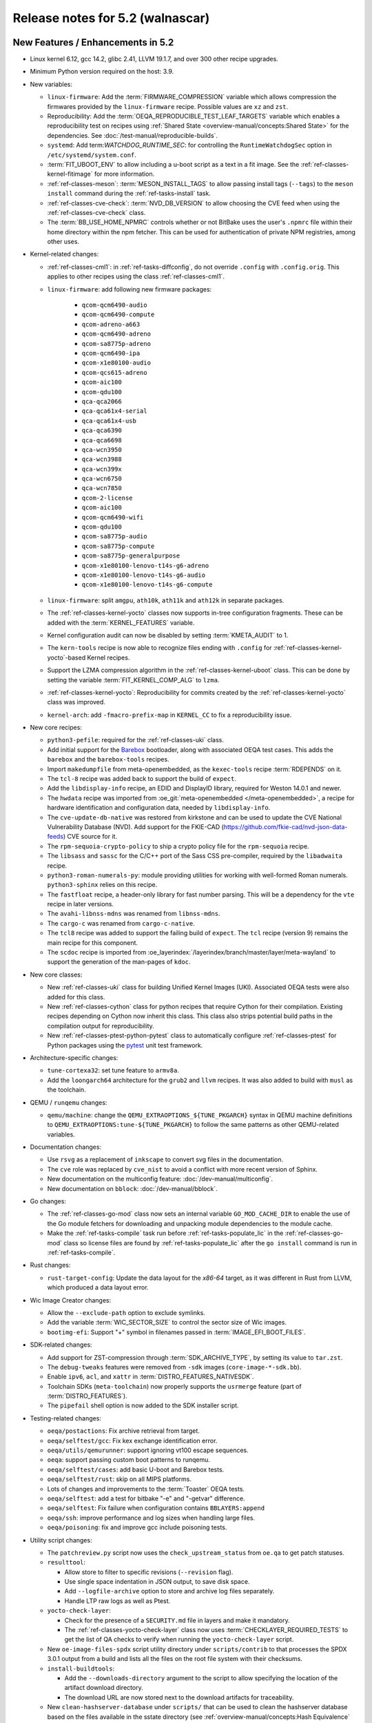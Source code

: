 .. SPDX-License-Identifier: CC-BY-SA-2.0-UK

.. |yocto-codename| replace:: walnascar
.. |yocto-ver| replace:: 5.2

Release notes for |yocto-ver| (|yocto-codename|)
------------------------------------------------

New Features / Enhancements in |yocto-ver|
~~~~~~~~~~~~~~~~~~~~~~~~~~~~~~~~~~~~~~~~~~

-  Linux kernel 6.12, gcc 14.2, glibc 2.41, LLVM 19.1.7, and over 300 other
   recipe upgrades.

-  Minimum Python version required on the host: 3.9.

-  New variables:

   -  ``linux-firmware``: Add the :term:`FIRMWARE_COMPRESSION` variable which
      allows compression the firmwares provided by the ``linux-firmware`` recipe.
      Possible values are ``xz`` and ``zst``.

   -  Reproducibility: Add the :term:`OEQA_REPRODUCIBLE_TEST_LEAF_TARGETS`
      variable which enables a reproducibility test on recipes using
      :ref:`Shared State <overview-manual/concepts:Shared State>` for the
      dependencies. See :doc:`/test-manual/reproducible-builds`.

   -  ``systemd``: Add term:`WATCHDOG_RUNTIME_SEC`: for controlling the
      ``RuntimeWatchdogSec`` option in ``/etc/systemd/system.conf``.

   -  :term:`FIT_UBOOT_ENV` to allow including a u-boot script as a text in a
      fit image. See the :ref:`ref-classes-kernel-fitimage` for more information.

   -  :ref:`ref-classes-meson`: :term:`MESON_INSTALL_TAGS` to allow passing
      install tags (``--tags``) to the ``meson install`` command during the
      :ref:`ref-tasks-install` task.

   -  :ref:`ref-classes-cve-check`: :term:`NVD_DB_VERSION` to allow choosing the
      CVE feed when using the :ref:`ref-classes-cve-check` class.

   -  The :term:`BB_USE_HOME_NPMRC` controls whether or not BitBake uses the
      user's ``.npmrc`` file within their home directory within the npm fetcher.
      This can be used for authentication of private NPM registries, among other
      uses.

-  Kernel-related changes:

   -  :ref:`ref-classes-cml1`: in :ref:`ref-tasks-diffconfig`, do not override
      ``.config`` with ``.config.orig``. This applies to other recipes using the
      class :ref:`ref-classes-cml1`.

   -  ``linux-firmware``: add following new firmware packages:

       -  ``qcom-qcm6490-audio``
       -  ``qcom-qcm6490-compute``
       -  ``qcom-adreno-a663``
       -  ``qcom-qcm6490-adreno``
       -  ``qcom-sa8775p-adreno``
       -  ``qcom-qcm6490-ipa``
       -  ``qcom-x1e80100-audio``
       -  ``qcom-qcs615-adreno``
       -  ``qcom-aic100``
       -  ``qcom-qdu100``
       -  ``qca-qca2066``
       -  ``qca-qca61x4-serial``
       -  ``qca-qca61x4-usb``
       -  ``qca-qca6390``
       -  ``qca-qca6698``
       -  ``qca-wcn3950``
       -  ``qca-wcn3988``
       -  ``qca-wcn399x``
       -  ``qca-wcn6750``
       -  ``qca-wcn7850``
       -  ``qcom-2-license``
       -  ``qcom-aic100``
       -  ``qcom-qcm6490-wifi``
       -  ``qcom-qdu100``
       -  ``qcom-sa8775p-audio``
       -  ``qcom-sa8775p-compute``
       -  ``qcom-sa8775p-generalpurpose``
       -  ``qcom-x1e80100-lenovo-t14s-g6-adreno``
       -  ``qcom-x1e80100-lenovo-t14s-g6-audio``
       -  ``qcom-x1e80100-lenovo-t14s-g6-compute``

   -  ``linux-firmware``: split ``amgpu``, ``ath10k``, ``ath11k`` and ``ath12k``
      in separate packages.

   -  The :ref:`ref-classes-kernel-yocto` classes now supports in-tree
      configuration fragments. These can be added with the
      :term:`KERNEL_FEATURES` variable.

   -  Kernel configuration audit can now be disabled by setting
      :term:`KMETA_AUDIT` to 1.

   -  The ``kern-tools`` recipe is now able to recognize files ending with
      ``.config`` for :ref:`ref-classes-kernel-yocto`-based Kernel recipes.

   -  Support the LZMA compression algorithm in the
      :ref:`ref-classes-kernel-uboot` class. This can be done by setting the
      variable :term:`FIT_KERNEL_COMP_ALG` to ``lzma``.

   -  :ref:`ref-classes-kernel-yocto`: Reproducibility for commits created by
      the :ref:`ref-classes-kernel-yocto` class was improved.

   -  ``kernel-arch``: add ``-fmacro-prefix-map`` in ``KERNEL_CC`` to fix a
      reproducibility issue.

-  New core recipes:

   -  ``python3-pefile``: required for the :ref:`ref-classes-uki` class.

   -  Add initial support for the `Barebox <https://www.barebox.org>`__
      bootloader, along with associated OEQA test cases. This adds the
      ``barebox`` and the ``barebox-tools`` recipes.

   -  Import ``makedumpfile`` from meta-openembedded, as the ``kexec-tools``
      recipe :term:`RDEPENDS` on it.

   -  The ``tcl-8`` recipe was added back to support the build of ``expect``.

   -  Add the ``libdisplay-info`` recipe, an EDID and DisplayID library,
      required for Weston 14.0.1 and newer.

   -  The ``hwdata`` recipe was imported from :oe_git:`meta-openembedded
      </meta-openembedded>`, a recipe for hardware identification and
      configuration data, needed by ``libdisplay-info``.

   -  The ``cve-update-db-native`` was restored from kirkstone and can be used
      to update the CVE National Vulnerability Database (NVD). Add support for
      the FKIE-CAD (https://github.com/fkie-cad/nvd-json-data-feeds) CVE source
      for it.

   -  The ``rpm-sequoia-crypto-policy`` to ship a crypto policy file for the
      ``rpm-sequoia`` recipe.

   -  The ``libsass`` and ``sassc`` for the C/C++ port of the Sass CSS
      pre-compiler, required by the ``libadwaita`` recipe.

   -  ``python3-roman-numerals-py``: module providing utilities for working with
      well-formed Roman numerals. ``python3-sphinx`` relies on this recipe.

   -  The ``fastfloat`` recipe, a header-only library for fast number parsing.
      This will be a dependency for the ``vte`` recipe in later versions.

   -  The ``avahi-libnss-mdns`` was renamed from ``libnss-mdns``.

   -  The ``cargo-c`` was renamed from ``cargo-c-native``.

   -  The ``tcl8`` recipe was added to support the failing build of ``expect``.
      The ``tcl`` recipe (version 9) remains the main recipe for this component.

   -  The ``scdoc`` recipe is imported from
      :oe_layerindex:`/layerindex/branch/master/layer/meta-wayland` to support
      the generation of the man-pages of ``kdoc``.

-  New core classes:

   -  New :ref:`ref-classes-uki` class for building Unified Kernel Images (UKI).
      Associated OEQA tests were also added for this class.

   -  New :ref:`ref-classes-cython` class for python recipes that require Cython
      for their compilation. Existing recipes depending on Cython now inherit
      this class. This class also strips potential build paths in the compilation
      output for reproducibility.

   -  New :ref:`ref-classes-ptest-python-pytest` class to automatically
      configure :ref:`ref-classes-ptest` for Python packages using the `pytest
      <https://docs.pytest.org>`__ unit test framework.

-  Architecture-specific changes:

   -  ``tune-cortexa32``: set tune feature to ``armv8a``.

   -  Add the ``loongarch64`` architecture for the ``grub2`` and ``llvm``
      recipes. It was also added to build with ``musl`` as the toolchain.

-  QEMU / ``runqemu`` changes:

   -  ``qemu/machine``: change the  ``QEMU_EXTRAOPTIONS_${TUNE_PKGARCH}`` syntax
      in QEMU machine definitions to ``QEMU_EXTRAOPTIONS:tune-${TUNE_PKGARCH}``
      to follow the same patterns as other QEMU-related variables.

-  Documentation changes:

   -  Use ``rsvg`` as a replacement of ``inkscape`` to convert svg files in the
      documentation.

   -  The ``cve`` role was replaced by ``cve_nist`` to avoid a conflict with
      more recent version of Sphinx.

   -  New documentation on the multiconfig feature: :doc:`/dev-manual/multiconfig`.

   -  New documentation on ``bblock``: :doc:`/dev-manual/bblock`.

-  Go changes:

   -  The :ref:`ref-classes-go-mod` class now sets an internal variable
      ``GO_MOD_CACHE_DIR`` to enable the use of the Go module fetchers for
      downloading and unpacking module dependencies to the module cache.

   -  Make the :ref:`ref-tasks-compile` task run before
      :ref:`ref-tasks-populate_lic` in the :ref:`ref-classes-go-mod` class so
      license files are found by :ref:`ref-tasks-populate_lic` after the ``go
      install`` command is run in :ref:`ref-tasks-compile`.

-  Rust changes:

   -  ``rust-target-config``: Update the data layout for the *x86-64* target, as
      it was different in Rust from LLVM, which produced a data layout error.

-  Wic Image Creator changes:

   -  Allow the ``--exclude-path`` option to exclude symlinks.

   -  Add the variable :term:`WIC_SECTOR_SIZE` to control the sector size of Wic
      images.

   -  ``bootimg-efi``: Support "+" symbol in filenames passed in
      :term:`IMAGE_EFI_BOOT_FILES`.

-  SDK-related changes:

   -  Add support for ZST-compression through :term:`SDK_ARCHIVE_TYPE`, by
      setting its value to ``tar.zst``.

   -  The ``debug-tweaks`` features were removed from ``-sdk`` images
      (``core-image-*-sdk.bb``).

   -  Enable ``ipv6``, ``acl``, and ``xattr`` in :term:`DISTRO_FEATURES_NATIVESDK`.

   -  Toolchain SDKs (``meta-toolchain``) now properly supports the ``usrmerge``
      feature (part of :term:`DISTRO_FEATURES`).

   -  The ``pipefail`` shell option is now added to the SDK installer script.

-  Testing-related changes:

   -  ``oeqa/postactions``: Fix archive retrieval from target.

   -  ``oeqa/selftest/gcc``: Fix kex exchange identification error.

   -  ``oeqa/utils/qemurunner``: support ignoring vt100 escape sequences.

   -  ``oeqa``: support passing custom boot patterns to runqemu.

   -  ``oeqa/selftest/cases``: add basic U-boot and Barebox tests.

   -  ``oeqa/selftest/rust``: skip on all MIPS platforms.

   -  Lots of changes and improvements to the :term:`Toaster` OEQA tests.

   -  ``oeqa/selftest``: add a test for bitbake "-e" and "-getvar" difference.

   -  ``oeqa/selftest``: Fix failure when configuration contains ``BBLAYERS:append``

   -  ``oeqa/ssh``: improve performance and log sizes when handling large files.

   -  ``oeqa/poisoning``: fix and improve gcc include poisoning tests.

-  Utility script changes:

   -  The ``patchreview.py`` script now uses the ``check_upstream_status`` from
      ``oe.qa`` to get patch statuses.

   -  ``resulttool``:

      -  Allow store to filter to specific revisions (``--revision`` flag).

      -  Use single space indentation in JSON output, to save disk
         space.

      -  Add ``--logfile-archive`` option to store and archive log files
         separately.

      -  Handle LTP raw logs as well as Ptest.

   -  ``yocto-check-layer``:

      -  Check for the presence of a ``SECURITY.md`` file in layers and make it
         mandatory.

      -  The :ref:`ref-classes-yocto-check-layer` class now uses
         :term:`CHECKLAYER_REQUIRED_TESTS` to get the list of QA checks to verify
         when running the ``yocto-check-layer`` script.

   -  New ``oe-image-files-spdx`` script utility directory under
      ``scripts/contrib`` to that processes the SPDX 3.0.1 output from a build
      and lists all the files on the root file system with their checksums.

   -  ``install-buildtools``:

      -  Add the ``--downloads-directory`` argument to the script to allow
         specifying the location of the artifact download directory.

      -  The download URL are now stored next to the download artifacts for
         traceability.

   -  New ``clean-hashserver-database`` under ``scripts/`` that can be used to
      clean the hashserver database based on the files available in the sstate
      directory (see :ref:`overview-manual/concepts:Hash Equivalence` for more
      information).

-  BitBake changes:

   -  Add a new concept of configuration fragment, which allows providing
      configuration snippets contained in layers in a structured and controlled
      way. For more information, see the
      :ref:`bitbake:bitbake-user-manual/bitbake-user-manual-metadata:\`\`addfragments\`\`
      Directive` section of the BitBake User Manual.

   -  Add a new ``include_all`` directive, which can be used to include multiple
      files present in the same location in different layers.

   -  Fetcher related changes (``fetch2``):

      -  Do not preserve ownership when unpacking.

      -  switch from Sqlite ``persist_data`` to a standard cache file
         for checksums, and drop ``persist_data``.

      -  add support for GitHub codespaces by adding the
         ``GITHUB_TOKEN`` to the list of variables exported during ``git``
         invocations.

      -  set User-Agent to 'bitbake/version' instead of a "fake
         mozilla" user agent.

      -  ``wget``: handle HTTP 308 Permanent Redirect.

      -  ``wget``: increase timeout to 100s from 30s to match CDN worst
         response time.

      -  Add support for fast initial shallow fetch. The fetcher will prefer an
         initial shallow clone, but will re-utilize an existing bare clone if
         there is one. If the remote server does not allow shallow fetches, the
         fetcher falls back to a bare clone. This improves the data transfer
         size on the initial fetch of a repository, eliminates the need to use
         an HTTPS tarball :term:`SRC_URI` to reduce data transfer, and allows
         SSH-based authentication when using non-public repos, so additional
         HTTPS tokens may not be required.

   -  ``compress``: use ``lz4`` instead of ``lz4c``, as ``lz4c`` as been
      considered deprecrated since 2018.

   -  ``server/process``: decrease idle/main loop frequency, as it is idle and
      main loops have socket select calls to know when to execute.

   -  ``bitbake-worker``:

      -  improve bytearray truncation performance when large
         amounts of data are being transferred from the cooker to the worker.

      -  ``cooker``: increase the default pipe size from 64KB to
         512KB for better efficiency when transferring large amounts of data.

   -  ``bitbake-getvar``: catch ``NoProvider`` exception to improve error
      readability when a recipe is not found with ``--recipe``.

   -  ``bb/build``: add a function ``bb.build.listtasks()`` to list the tasks in
      a datastore.

   -  Remove custom exception backtrace formatting, and replace occurences of
      ``bb.exception.format_exception()`` by ``traceback.format_exception()``.

   -  ``runqueue``: various performance optimizations including:

      -  Fix performance of multiconfigs with large overlap.
      -  Optimise ``setscene`` loop processing by starting where it
         was left off in the previous execution.

   -  ``knotty`` now hints the user if :term:`MACHINE` was not set in
      the ``local.conf`` file.

   -  ``utils``: add Go mod h1 checksum support, specific to Go modules. Use
      with ``goh1``.

   -  The parser now catches empty variable name assignments such as::

         += "value"

      The previous code would have assigned ``value`` to the variable named ``+``.

   -  ``hashserv``: Add the ``gc-mark-stream`` command for batch hash marking.


-  Packaging changes:

   -  ``systemd``: extract dependencies from ``.note.dlopen`` ELF segments, to
      better detect dynamically linked libraries at runtime.

   -  ``package_rpm``: use ZSTD's default compression level from the variable
      :term:`ZSTD_COMPRESSION_LEVEL`.

   -  ``package_rpm``: restrict RPM packaging to 4 threads to improve
      the compression speed.

   -  ``sign_rpm``: ``rpm`` needs the ``sequoia`` :term:`PACKAGECONFIG`
      config set to be able to generate signed packages.

-  LLVM related changes:

   -  Set ``LLVM_HOST_TRIPLE`` for cross-compilation, which is recommended when
      cross-compiling Llvm.

-  SPDX-related changes:

   -  SPDX 3.0:

      -  Find local sources when searching for debug sources.

      -  Map ``gitsm`` URIs to ``git``.

      -  Link license and build by alias instead of SPDX ID.

   -  Fix SPDX tasks not running when code changes (use of ``file-checksums``).

-  ``devtool`` changes:

   -  Remove the "S = WORKDIR" workaround as now :term:`S` cannot be equal to
      :term:`WORKDIR`.

   -  The already broken ``--debug-build-config`` option of
      ``devtool ide-sdk`` has been replaced by a new ``--debug-build`` option
      of ``devtool modify``. The new ``devtool ide-sdk`` workflow is:
      ``devtool modify my-recipe --debug-build`` followed by
      ``devtool ide-sdk my-recipe my-image``.

   -  ``create-spdx``: support line numbers for :term:`NO_GENERIC_LICENSE`
      license types.

   -  ``spdx30``: Adds a "contains" relationship that relates the root file
      system package to the files contained in it. If a package provides a file
      with a matching hash and path, it will be linked, otherwise a new File
      element will be created.

-  Patchtest-related changes:

   -  Refactor pattern definitions in a ``patterns`` module.

   -  Refactor and improve the ``mbox`` module.

   -  Split out result messages.

   -  Add a check for user name tags in patches (for example "fix added by
      @username").

-  :ref:`ref-classes-insane` class related changes:

   -  Only parse ELF if they are files and not symlinks.

   -  Check for ``RUNPATH`` in addition to ``RPATH`` in binaries.

   -  Ensure :ref:`ref-classes-insane` tasks of dependencies run in builds when
      expected.

-  Security changes:

   -  The ``PIE`` gcc flag is now passed for the *powerpc* architecture after a
      bugfix in gcc (https://gcc.gnu.org/bugzilla/show_bug.cgi?id=81170).

   -  ``openssh``: be more restrictive on private key file permissions by
      setting them from the :ref:`ref-tasks-install` task.

-  :ref:`ref-classes-cve-check` changes:

   -  Update the :term:`DL_DIR` database location name
      (``${DL_DIR}/CVE_CHECK2``).

   -  Add the field "modified" to the JSON report (from "NVD-modified").

   -  Add support for CVSS v4.0.

   -  Fix malformed cve status description with ``:`` characters.

   -  Restore the :term:`CVE_CHECK_SHOW_WARNINGS` variable and functionality. It
      currently prints warning message for every unpatched CVE the
      :ref:`ref-classes-cve-check` class finds.

   -  Users can control the NVD database source using the :term:`NVD_DB_VERSION`
      variable with possible values ``NVD1``, ``NVD2``, or ``FKIE``.

   -  The default feed for CVEs is now ``FKIE`` instead of ``NVD2`` (see
      :term:`NVD_DB_VERSION` for more information).

-  New :term:`PACKAGECONFIG` options for individual recipes:

   -  ``perf``: ``zstd``
   -  ``ppp``: ``pam``, ``openssl``
   -  ``libpciaccess``: ``zlib``
   -  ``gdk-pixbuf``: ``gif``, ``others``
   -  ``libpam``: ``selinux``
   -  ``libsecret``: ``pam``
   -  ``rpm``: ``sequoia``
   -  ``systemd``: ``apparmor``, ``fido``, ``mountfsd``, ``nsresourced``
   -  ``ovmf``: ``debug``
   -  ``webkitgtk``: ``assertions``

-  Systemd related changes:

   -  ``systemd``:

      -  set better sane time at startup by creating the ``clock-epoch`` file in
         ``${libdir}`` if the ``set-time-epoch`` :term:`PACKAGECONFIG` config is
         set.

      -  really disable Predictable Network Interface names if the ``pni-names``
         feature is not part of :term:`DISTRO_FEATURES`. Previously it was only
         really disable for QEMU machines.

      -  split ``networkd`` into its own package named ``systemd-networkd``.

   -  ``systemd-bootchart``: now supports the 32-bit *riscv* architecture.

   -  ``systemd-boot``: now supports the *riscv* architecture.

   -  ``systemd-serialgetty``:

      -  the recipe no longer sets a default value for
         :term:`SERIAL_CONSOLES`, and uses the one set in ``bitbake.conf``.

      -  the recipe no longer ships a copy of the ``serial-getty@.service`` as
         it is provided by systemd directly.

      -  Don't set a default :term:`SERIAL_CONSOLES` value in the
         ``systemd-serialgetty`` recipe and take the global value that should
         already be set.

      -  Replace custom unit files by existing unit files provided in the
         systemd source code.

   -  User unit supports was improved. All the user units are now enabled by
      default.

   -  The custom implementation of ``systemctl`` in :term:`OpenEmbedded-Core
      (OE-Core)` was removed to use the upstream one. This ``systemctl`` binary
      is now compiled and used for systemd-related operations.

-  :ref:`ref-classes-sanity` class changes:

   -  Add a sanity check to validate that the C++ toolchain is functional on the
      host.

   -  Add a sanity check to verify that :term:`TOPDIR` does not contain
      non-ASCII characters, as it may lead to unexpected build errors.

-  Miscellaneous changes:

   -  ``bluez``: fix mesh build when building with musl.

   -  ``python3-pip``: the ``pip`` executable is now left and not deleted, and
      can be used instead of ``pip3`` and ``pip2``.

   -  ``tar`` image types are now more reproducible as the :term:`IMAGE_CMD` for
      ``tar`` now strips ``atime`` and ``ctime`` from the archive content.

   -  :term:`SOLIBSDEV` and :term:`SOLIBS` are now defined for the *mingw32*
      architecture (``.dll``).

   -  :ref:`rootfs-postcommands <ref-classes-rootfs*>`: make ``opkg`` status
      reproducible.

   -  The default :term:`KERNEL_CONSOLE` value is no longer ``ttyS0`` but the
      first entry from the :term:`SERIAL_CONSOLES` variable.

   -  ``virglrenderer``: add a patch to fix ``-int-conversion`` build issue.

   -  ``ffmpeg``: disable asm optimizations for the *x86* architecture as PIC is
      required and *x86* ASM code is not PIC.

   -  ``udev-extraconf``: fix the ``network.sh`` script that did not configure
      hotplugged interfaces.

   -  ``classes-global/license``: move several functions and logic to library
      code in :oe_git:`meta/lib/oe/license.py </openembedded-core/tree/meta/lib/oe/license.py>`.

   -  The recipe ``cairo`` now disables the features ``symbol-lookup``,
      ``spectre`, and ``tests`` by default.

   -  The recipe ``glib-2.0`` now disables the feature ``sysprof`` by default.

   -  The recipe ``gstreamer1.0-libav`` now disables the feature ``doc`` by default.

   -  ``rxvt-unicode``: change ``virtual/x-terminal-emulator`` from
      :term:`PROVIDES` to :term:`RPROVIDES` as ``virtual-x-terminal-emulator``.
      Also make this recipe depend on the ``x11`` distro features with
      :term:`REQUIRED_DISTRO_FEATURES`.

   -  ``rxvt-unicode.inc``: disable the ``terminfo`` installation by setting
      ``TIC`` to ``:`` in :term:`EXTRA_OECONF`, to avoid host contamination.

   -  ``matchbox-terminal``: add ``x-terminal-emulator`` as :term:`RPROVIDES`
      and set :term:`ALTERNATIVE` for the recipe.

   -  ``default-providers.conf``: set ``rxvt-unicode`` as the default
      ``virtual-x-terminal-emulator`` runtime provider with
      :term:`PREFERRED_RPROVIDER`.

   -  ``cve-update-nvd2-native``: updating the database will now result in an
      error if :term:`BB_NO_NETWORK` is enabled and
      :term:`CVE_DB_UPDATE_INTERVAL` is not set to ``-1``. Users can control the
      NVD database source using the :term:`NVD_DB_VERSION` variable with
      possible values ``NVD1``, ``NVD2``, or ``FKIE``.

   -  ``systemtap``: add ``--with-extra-version="oe"`` configure option to
      improve the reproducibility of the recipe.

   -  ``python3``: package ``tkinter``'s shared objects separately in the
      ``python3-tkinter`` package.

   -  ``init-manager``: set the variable ``VIRTUAL-RUNTIME_dev_manager`` to
      ``udev`` by default in
      :oe_git:`meta/conf/distro/include/init-manager-none.inc
      </openembedded-core/tree/meta/conf/distro/include/init-manager-none.inc>`
      and :oe_git:`meta/conf/distro/include/init-manager-sysvinit.inc
      </openembedded-core/tree/meta/conf/distro/include/init-manager-sysvinit.inc>`,
      instead of :oe_git:`meta/recipes-core/packagegroups/packagegroup-core-boot.bb
      </openembedded-core/tree/meta/recipes-core/packagegroups/packagegroup-core-boot.bb>`
      only.

      Likewise, the same is done for ``VIRTUAL-RUNTIME_keymaps`` with
      ``keymaps`` as its default value.

   -  ``seatd``: Create a ``seat`` group and package the systemd service
      ``seatd.service`` with correct permissions.

      That way, the ``weston`` user in ``weston-init.bb`` was added to the
      ``seat`` group to be able to properly establish connection between the
      Weston and the ``seatd`` socket.

   -  ``webkitgtk``:

      -  Fix build on 32bit arches with 64bit ``time_t`` only.

      -  Disable JIT on RISCV64.

   -  :ref:`ref-classes-report-error`: Add :term:`PN` to error report files.

   -  ``initrdscripts``: add UBI support for mounting a live ``ubifs`` rootfs.

   -  ``uboot-extlinux-config.bbclass``: add support for device tree overlays.

   -  ``glibc``: add ``ld.so.conf`` to :term:`CONFFILES`.

   -  ``udev-extraconf``: Allow FAT mount group to be specified with
      :term:`MOUNT_GROUP`.

   -  New ``bbverbnote`` log utility which can be used to print on the console
      (equivalent to the ``bb.verbnote`` Python implementation).

   -  :ref:``ref-classes-grub-efi``: Add :term:`GRUB_TITLE` variable to set
      custom GRUB titles.

   -  ``gawk``: Enable high precision arithmetic support by default (``mpfr``
      enabled by default in :term:`PACKAGECONFIG`).

   -  ``licenses``: Map the license ``SGIv1`` to ``SGI-OpenGL``, as ``SGIv1`` is
      not an SPDX license identifier.

   -  Configuration files for the `b4 <https://b4.docs.kernel.org>`__
      command-line tool was added to the different Yocto Project and OpenEmbedded
      repositories.

   -  :ref:`ref-classes-kernel-fitimage`: handle :doc:`multiconfig
      </dev-manual/multiconfig>` dependency when
      :term:`INITRAMFS_MULTICONFIG` is set.

   -  ``psplash``: when using the ``systemd`` feature from
      :term:`DISTRO_FEATURES`, start the ``psplash`` service when the
      ``/dev/fb0`` framebuffer is detected with Udev.

   -  ``gdb``: is now compiled with xz support by default (``--with-lzma``).

   -  ``busybox``: drop net-tools from the default ``defconfig``, since these tools
      (``ifconfig``, etc.) have been deprecated since `2009
      <https://lists.debian.org/debian-devel/2009/03/msg00780.html>`__.

   -  ``perf`` is built with ``zstd`` in :term:`PACKAGECONFIG` by default.

   -  ``boost``: add ``charconv`` to built libraries by default.

   -  ``mirrors``: rationalise Debian mirrors to point at the canonical server
      (deb.debian.org) instead of country specific ones. This server is backed
      by a :wikipedia:`CDN <Content_delivery_network>` to properly balance the
      server load.

   -  ``lib: sbom30``: Add action statement for affected VEX statements with
      "Mitigation action unknown", as these are not tracked by the existing
      code.

Known Issues in |yocto-ver|
~~~~~~~~~~~~~~~~~~~~~~~~~~~

-  The :ref:`ref-classes-cve-check` class is based on the `National
   Vulnerability Database <https://nvd.nist.gov/>`__ (NVD). Since the beginning
   of 2024, the maintainers of this database have stopped annotating CVEs with
   the affected CPEs. This prevents the :ref:`ref-classes-cve-check` class to
   properly report CVEs as CPEs are used to match Yocto recipes with CVEs
   affecting them. As a result, the current CVE reports may look good but the
   reality is that some vulnerabilities are just not reported.

   During that time, users may look up the 'CVE database
   <https://www.cve.org/>'__ for entries concerning software they use, or follow
   release notes of such projects closely.

   Please note, that the :ref:`ref-classes-cve-check` tool has always been a
   helper tool, and users are advised to always review the final result. Results
   of an automatic scan may not take into account configuration options,
   compiler options and other factors.

Recipe License changes in |yocto-ver|
~~~~~~~~~~~~~~~~~~~~~~~~~~~~~~~~~~~~~

The following changes have been made to the :term:`LICENSE` values set by recipes:

.. list-table::
   :widths: 20 40 40
   :header-rows: 1

   * - Recipe
     - Previous value
     - New value
   * - ``babeltrace2``
     - ``MIT & GPL-2.0-only & LGPL-2.1-only & BSD-2-Clause``
     - ``MIT & GPL-2.0-only & LGPL-2.1-only & BSD-2-Clause & BSD-4-Clause & GPL-3.0-or-later & CC-BY-SA-4.0 & PSF-2.0``
   * - ``busybox``
     - ``GPL-2.0-only & bzip2-1.0.4``
     - ``GPL-2.0-only & bzip2-1.0.6``
   * - ``dbus-glib``
     - ``AFL-2.1 | GPL-2.0-or-later``
     - ``(AFL-2.1 & LGPL-2.0-or-later & MIT) | (GPL-2.0-or-later & LGPL-2.0-or-later & MIT)``
   * - ``diffstat``
     - ``MIT``
     - ``X11``
   * - ``docbook-xsl-stylesheets``
     - ``XSL``
     - ``DocBook-XML``
   * - ``font-util``
     - ``Unicode-TOU & BSD-4-Clause & BSD-2-Clause``
     - ``Unicode-TOU & MIT & X11 & BSD-2-Clause``
   * - ``json-glib``
     - ``LGPL-2.1-only``
     - ``LGPL-2.1-or-later``
   * - ``libbsd``
     - ``BSD-3-Clause & BSD-4-Clause & ISC & PD``
     - ``BSD-3-Clause & ISC & PD``
   * - ``libxfont2``
     - ``MIT & MIT & BSD-4-Clause & BSD-2-Clause``
     - ``MIT & MIT & BSD-4-Clause-UC & BSD-2-Clause``
   * - ``libxkbcommon``
     - ``MIT & MIT``
     - ``MIT & MIT-open-group & HPND & HPND-sell-variant & X11``
   * - ``man-pages``
     - ``GPL-2.0-or-later & GPL-2.0-only & GPL-1.0-or-later & BSD-2-Clause & BSD-3-Clause & BSD-4-Clause & MIT``
     - ``GPL-2.0-or-later & GPL-2.0-only & GPL-1.0-or-later & BSD-2-Clause & BSD-3-Clause & BSD-4-Clause-UC & MIT``
   * - ``ppp``
     - ``BSD-3-Clause & BSD-3-Clause-Attribution & GPL-2.0-or-later & LGPL-2.0-or-later & PD & RSA-MD & MIT``
     - ``BSD-2-Clause & GPL-2.0-or-later & LGPL-2.0-or-later & PD & RSA-MD & MIT``
   * - ``tcf-agent``
     - ``EPL-1.0 | EDL-1.0``
     - ``EPL-1.0 | BSD-3-Clause``
   * - ``unfs3``
     - ``unfs3``
     - ``BSD-3-Clause``
   * - ``usbutils``
     - ``GPL-2.0-or-later & (GPL-2.0-only | GPL-3.0-only)``
     - ``GPL-2.0-or-later & (GPL-2.0-only | GPL-3.0-only) & CC0-1.0 & LGPL-2.1-or-later & MIT``
   * - ``util-linux``
     - ``GPL-1.0-or-later & GPL-2.0-only & GPL-2.0-or-later & LGPL-2.1-or-later & BSD-2-Clause & BSD-3-Clause & BSD-4-Clause & MIT``
     - ``GPL-1.0-or-later & GPL-2.0-only & GPL-2.0-or-later & LGPL-2.1-or-later & BSD-2-Clause & BSD-3-Clause & BSD-4-Clause-UC & MIT``

Security Fixes in |yocto-ver|
~~~~~~~~~~~~~~~~~~~~~~~~~~~~~

The following CVEs have been fixed:

.. list-table::
   :widths: 30 70
   :header-rows: 1

   * - Recipe
     - CVE IDs
   * - ``barebox``
     - :cve_nist:`2025-26721`, :cve_nist:`2025-26722`, :cve_nist:`2025-26723`, :cve_nist:`2025-26724`, :cve_nist:`2025-26725`
   * - ``binutils``
     - :cve_nist:`2024-53589`, :cve_nist:`2025-1153`
   * - ``curl``
     - :cve_nist:`2024-8096`, :cve_nist:`2024-9681`, :cve_nist:`2024-11053`, :cve_nist:`2025-0167`, :cve_nist:`2025-0665`, :cve_nist:`2025-0725`
   * - ``expat``
     - :cve_nist:`2024-50602`, :cve_nist:`2024-8176`
   * - ``ghostscript``
     - :cve_nist:`2024-46951`, :cve_nist:`2024-46952`, :cve_nist:`2024-46953`, :cve_nist:`2024-46954`, :cve_nist:`2024-46955`, :cve_nist:`2024-46956`
   * - ``gnutls``
     - :cve_nist:`2024-12243`
   * - ``go``
     - :cve_nist:`2024-34155`, :cve_nist:`2024-34156`, :cve_nist:`2024-34158`, :cve_nist:`2024-45336`, :cve_nist:`2024-45341`, :cve_nist:`2025-22866`, :cve_nist:`2025-22870`
   * - ``grub``
     - :cve_nist:`2024-45781`, :cve_nist:`2024-45782`, :cve_nist:`2024-56737`, :cve_nist:`2024-45780`, :cve_nist:`2024-45783`, :cve_nist:`2025-0624`, :cve_nist:`2024-45774`, :cve_nist:`2024-45775`, :cve_nist:`2025-0622`, :cve_nist:`2024-45776`, :cve_nist:`2024-45777`, :cve_nist:`2025-0690`, :cve_nist:`2025-1118`, :cve_nist:`2024-45778`, :cve_nist:`2024-45779`, :cve_nist:`2025-0677`, :cve_nist:`2025-0684`, :cve_nist:`2025-0685`, :cve_nist:`2025-0686`, :cve_nist:`2025-0689`, :cve_nist:`2025-0678`, :cve_nist:`2025-1125`
   * - ``libarchive``
     - :cve_nist:`2024-57970`, :cve_nist:`2025-25724`, :cve_nist:`2025-1632`
   * - ``libcap``
     - :cve_nist:`2025-1390`
   * - ``libsndfile1``
     - :cve_nist:`2024-50612`
   * - ``libssh2``
     - :cve_nist:`2023-48795`
   * - ``libtasn1``
     - :cve_nist:`2024-12133`
   * - ``libxml2``
     - :cve_nist:`2025-24928`, :cve_nist:`2024-56171`
   * - ``ofono``
     - :cve_nist:`2024-7539`, :cve_nist:`2024-7540`, :cve_nist:`2024-7541`, :cve_nist:`2024-7542`
   * - ``omvf``
     - :cve_nist:`2023-45236`, :cve_nist:`2023-45237`, :cve_nist:`2024-25742`
   * - ``openssl``
     - :cve_nist:`2024-9143`, :cve_nist:`2024-12797`, :cve_nist:`2024-13176`
   * - ``orc``
     - :cve_nist:`2024-40897`
   * - ``python3``
     - :cve_nist:`2025-0938`, :cve_nist:`2024-12254`
   * - ``qemu``
     - :cve_nist:`2024-6505`
   * - ``rsync``
     - :cve_nist:`2024-12084`, :cve_nist:`2024-12085`, :cve_nist:`2024-12086`, :cve_nist:`2024-12087`, :cve_nist:`2024-12088`, :cve_nist:`2024-12747`
   * - ``ruby``
     - :cve_nist:`2024-41123`, :cve_nist:`2024-41946`
   * - ``rust``
     - :cve_nist:`2024-43402`
   * - ``tiff``
     - :cve_nist:`2023-52356`, :cve_nist:`2023-6228`, :cve_nist:`2023-6277`
   * - ``vim``
     - :cve_nist:`2024-45306`, :cve_nist:`2024-47814`, :cve_nist:`2025-22134`, :cve_nist:`2025-24014`, :cve_nist:`2025-26603`, :cve_nist:`2025-1215`, :cve_nist:`2025-27423`, :cve_nist:`2025-29768`
   * - ``webkitgtk``
     - :cve_nist:`2025-24143`, :cve_nist:`2025-24150`, :cve_nist:`2025-24158`, :cve_nist:`2025-24162`
   * - ``wpa-supplicant``
     - :cve_nist:`2024-5290`
   * - ``xserver-xorg``
     - :cve_nist:`2024-9632`, :cve_nist:`2025-26594`, :cve_nist:`2025-26595`, :cve_nist:`2025-26596`, :cve_nist:`2025-26597`, :cve_nist:`2025-26598`, :cve_nist:`2025-26599`, :cve_nist:`2025-26600`, :cve_nist:`2025-26601`
   * - ``xwayland``
     - :cve_nist:`2024-9632`, :cve_nist:`2025-26594`, :cve_nist:`2025-26595`, :cve_nist:`2025-26596`, :cve_nist:`2025-26597`, :cve_nist:`2025-26598`, :cve_nist:`2025-26599`, :cve_nist:`2025-26600`, :cve_nist:`2025-26601`

Recipe Upgrades in |yocto-ver|
~~~~~~~~~~~~~~~~~~~~~~~~~~~~~~

.. list-table::
   :widths: 20 40 40
   :header-rows: 1

   * - Recipe
     - Previous version
     - New version
   * - ``adwaita-icon-theme``
     - 46.2
     - 48.0
   * - ``alsa-lib``
     - 1.2.12
     - 1.2.13
   * - ``alsa-ucm-conf``
     - 1.2.12
     - 1.2.13
   * - ``alsa-utils``
     - 1.2.12
     - 1.2.13
   * - ``appstream``
     - 1.0.3
     - 1.0.4
   * - ``at-spi2-core``
     - 2.52.0
     - 2.56.0
   * - ``autoconf-archive``
     - 2023.02.20
     - 2024.10.16
   * - ``babeltrace2``
     - 2.0.6
     - 2.1.0
   * - ``base-passwd``
     - 3.6.4
     - 3.6.6
   * - ``bash``
     - 5.2.32
     - 5.2.37
   * - ``bash-completion``
     - 2.14.0
     - 2.16.0
   * - ``bc``
     - 1.07.1
     - 1.08.1
   * - ``bind``
     - 9.20.1
     - 9.20.6
   * - ``binutils``
     - 2.43.1
     - 2.44
   * - ``binutils-cross``
     - 2.43.1
     - 2.44
   * - ``binutils-cross-canadian``
     - 2.43.1
     - 2.44
   * - ``binutils-crosssdk``
     - 2.43.1
     - 2.44
   * - ``binutils-testsuite``
     - 2.43.1
     - 2.44
   * - ``bluez5``
     - 5.78
     - 5.79
   * - ``boost``
     - 1.86.0
     - 1.87.0
   * - ``boost-build-native``
     - 1.86.0
     - 1.87.0
   * - ``btrfs-tools``
     - 6.10.1
     - 6.13
   * - ``build-appliance-image``
     - 15.0.0 (6a5ba188b79e…)
     - 15.0.0 (2fe7f46e1779…)
   * - ``busybox``
     - 1.36.1
     - 1.37.0
   * - ``busybox-inittab``
     - 1.36.1
     - 1.37.0
   * - ``ca-certificates``
     - 20240203
     - 20241223
   * - ``cairo``
     - 1.18.2
     - 1.18.4
   * - ``cargo``
     - 1.79.0
     - 1.84.1
   * - ``ccache``
     - 4.10.2
     - 4.11
   * - ``chrpath``
     - 0.16
     - 0.18
   * - ``cmake``
     - 3.30.2
     - 3.31.6
   * - ``cmake-native``
     - 3.30.2
     - 3.31.6
   * - ``connman``
     - 1.42
     - 1.43
   * - ``coreutils``
     - 9.5
     - 9.6
   * - ``cracklib``
     - 2.10.2
     - 2.10.3
   * - ``createrepo-c``
     - 1.1.4
     - 1.2.0
   * - ``cross-localedef-native``
     - 2.40+git
     - 2.41+git
   * - ``cups``
     - 2.4.10
     - 2.4.11
   * - ``curl``
     - 8.9.1
     - 8.12.1
   * - ``dbus``
     - 1.14.10
     - 1.16.2
   * - ``dbus-glib``
     - 0.112
     - 0.114
   * - ``debianutils``
     - 5.20
     - 5.21
   * - ``debugedit``
     - 5.0
     - 5.1
   * - ``desktop-file-utils``
     - 0.27
     - 0.28
   * - ``dhcpcd``
     - 10.0.10
     - 10.2.2
   * - ``diffoscope``
     - 277
     - 289
   * - ``diffstat``
     - 1.66
     - 1.67
   * - ``diffutils``
     - 3.10
     - 3.11
   * - ``dnf``
     - 4.21.1
     - 4.22.0
   * - ``dropbear``
     - 2024.85
     - 2024.86
   * - ``dtc``
     - 1.7.0
     - 1.7.2
   * - ``ed``
     - 1.20.2
     - 1.21
   * - ``efivar``
     - 39+39+git
     - 39
   * - ``elfutils``
     - 0.191
     - 0.192
   * - ``ell``
     - 0.68
     - 0.74
   * - ``epiphany``
     - 46.3
     - 48.0
   * - ``erofs-utils``
     - 1.8.1
     - 1.8.5
   * - ``ethtool``
     - 6.10
     - 6.11
   * - ``expat``
     - 2.6.4
     - 2.7.0
   * - ``ffmpeg``
     - 7.0.2
     - 7.1.1
   * - ``file``
     - 5.45
     - 5.46
   * - ``fmt``
     - 11.0.2
     - 11.1.4
   * - ``fribidi``
     - 1.0.15
     - 1.0.16
   * - ``gawk``
     - 5.3.0
     - 5.3.1
   * - ``gcr``
     - 4.3.0
     - 4.3.1
   * - ``gdb``
     - 15.1
     - 16.2
   * - ``gdb-cross``
     - 15.1
     - 16.2
   * - ``gdb-cross-canadian``
     - 15.1
     - 16.2
   * - ``gettext``
     - 0.22.5
     - 0.23.1
   * - ``gettext-minimal-native``
     - 0.22.5
     - 0.23.1
   * - ``ghostscript``
     - 10.04.0
     - 10.05.0
   * - ``gi-docgen``
     - 2024.1
     - 2025.3
   * - ``git``
     - 2.46.1
     - 2.49.0
   * - ``glib-2``
     - .0 2.80.4
     - 2.84.0
   * - ``glib-2``
     - .0-initial 2.80.4
     - 2.84.0
   * - ``glibc``
     - 2.40+git
     - 2.41+git
   * - ``glibc-locale``
     - 2.40+git
     - 2.41+git
   * - ``glibc-mtrace``
     - 2.40+git
     - 2.41+git
   * - ``glibc-scripts``
     - 2.40+git
     - 2.41+git
   * - ``glibc-testsuite``
     - 2.40+git
     - 2.41+git
   * - ``glibc-y2038-tests``
     - 2.40+git
     - 2.41+git
   * - ``glslang``
     - 1.3.290.0
     - 1.4.309.0
   * - ``gnu-efi``
     - 3.0.18
     - 4.0.0
   * - ``gnupg``
     - 2.5.0
     - 2.5.5
   * - ``gnutls``
     - 3.8.6
     - 3.8.9
   * - ``go``
     - 1.22.12
     - 1.24.1
   * - ``go-binary-native``
     - 1.22.12
     - 1.24.1
   * - ``go-cross-canadian``
     - 1.22.12
     - 1.24.1
   * - ``go-cross-core2-32``
     - 1.22.12
     - 1.24.1
   * - ``go-crosssdk``
     - 1.22.12
     - 1.24.1
   * - ``go-helloworld``
     - 0.1 (39e772fc2670…)
     - 0.1 (d7b0ac127859…)
   * - ``go-runtime``
     - 1.22.12
     - 1.24.1
   * - ``gobject-introspection``
     - 1.80.1
     - 1.84.0
   * - ``gpgme``
     - 1.23.2
     - 1.24.2
   * - ``gsettings-desktop-schemas``
     - 46.1
     - 48.0
   * - ``gst-devtools``
     - 1.24.10
     - 1.24.12
   * - ``gstreamer1``
     - .0 1.24.10
     - 1.24.12
   * - ``gstreamer1``
     - .0-libav 1.24.10
     - 1.24.12
   * - ``gstreamer1``
     - .0-plugins-bad 1.24.10
     - 1.24.12
   * - ``gstreamer1``
     - .0-plugins-base 1.24.10
     - 1.24.12
   * - ``gstreamer1``
     - .0-plugins-good 1.24.10
     - 1.24.12
   * - ``gstreamer1``
     - .0-plugins-ugly 1.24.10
     - 1.24.12
   * - ``gstreamer1``
     - .0-python 1.24.10
     - 1.24.12
   * - ``gstreamer1``
     - .0-rtsp-server 1.24.10
     - 1.24.12
   * - ``gstreamer1``
     - .0-vaapi 1.24.10
     - 1.24.12
   * - ``gtk4``
     - 4.14.5
     - 4.18.1
   * - ``harfbuzz``
     - 9.0.0
     - 10.4.0
   * - ``hwlatdetect``
     - 2.7
     - 2.8
   * - ``i2c-tools``
     - 4.3
     - 4.4
   * - ``icu``
     - 75-1
     - 76-1
   * - ``ifupdown``
     - 0.8.43
     - 0.8.44
   * - ``igt-gpu-tools``
     - 1.28
     - 1.30
   * - ``inetutils``
     - 2.5
     - 2.6
   * - ``init-system-helpers``
     - 1.66
     - 1.68
   * - ``iproute2``
     - 6.10.0
     - 6.13.0
   * - ``iptables``
     - 1.8.10
     - 1.8.11
   * - ``iputils``
     - 20240117
     - 20240905
   * - ``iso-codes``
     - 4.16.0
     - 4.17.0
   * - ``json-c``
     - 0.17
     - 0.18
   * - ``json-glib``
     - 1.8.0
     - 1.10.6
   * - ``kbd``
     - 2.6.4
     - 2.7.1
   * - ``kern-tools-native``
     - 0.3+git (7160ebe8b865…)
     - 0.3+git (bfca22a52ec5…)
   * - ``kexec-tools``
     - 2.0.29
     - 2.0.30
   * - ``kmod``
     - 33
     - 34.1
   * - ``kmscube``
     - 0.0.1+git (b2f97f53e01e…)
     - 0.0.1+git (311eaaaa473d…)
   * - ``less``
     - 661
     - 668
   * - ``libadwaita``
     - 1.5.3
     - 1.7.0
   * - ``libarchive``
     - 3.7.4
     - 3.7.8
   * - ``libassuan``
     - 3.0.1
     - 3.0.2
   * - ``libcap``
     - 2.70
     - 2.75
   * - ``libdnf``
     - 0.73.3
     - 0.73.4
   * - ``libdrm``
     - 2.4.123
     - 2.4.124
   * - ``libedit``
     - 20240808-3.1
     - 20250104-3.1
   * - ``libexif``
     - 0.6.24
     - 0.6.25
   * - ``libffi``
     - 3.4.6
     - 3.4.7
   * - ``libgit2``
     - 1.8.1
     - 1.9.0
   * - ``libgpg-error``
     - 1.50
     - 1.51
   * - ``libical``
     - 3.0.18
     - 3.0.20
   * - ``libice``
     - 1.1.1
     - 1.1.2
   * - ``libidn2``
     - 2.3.7
     - 2.3.8
   * - ``libinput``
     - 1.26.1
     - 1.27.1
   * - ``libjitterentropy``
     - 3.5.0
     - 3.6.2
   * - ``libmatchbox``
     - 1.12
     - 1.13
   * - ``libnl``
     - 3.10.0
     - 3.11.0
   * - ``libnotify``
     - 0.8.3
     - 0.8.4
   * - ``libpam``
     - 1.6.1
     - 1.7.0
   * - ``libpcre2``
     - 10.44
     - 10.45
   * - ``libpipeline``
     - 1.5.7
     - 1.5.8
   * - ``libpng``
     - 1.6.43
     - 1.6.47
   * - ``libportal``
     - 0.7.1
     - 0.9.1
   * - ``libproxy``
     - 0.5.8
     - 0.5.9
   * - ``librepo``
     - 1.18.1
     - 1.19.0
   * - ``librsvg``
     - 2.58.2
     - 2.59.2
   * - ``libsdl2``
     - 2.30.7
     - 2.32.2
   * - ``libseccomp``
     - 2.5.5
     - 2.6.0
   * - ``libsecret``
     - 0.21.4
     - 0.21.6
   * - ``libslirp``
     - 4.8.0
     - 4.9.0
   * - ``libsm``
     - 1.2.4
     - 1.2.6
   * - ``libsolv``
     - 0.7.30
     - 0.7.31
   * - ``libsoup``
     - 3.6.0
     - 3.6.4
   * - ``libssh2``
     - 1.11.0
     - 1.11.1
   * - ``libstd-rs``
     - 1.79.0
     - 1.84.1
   * - ``libtest-warnings-perl``
     - 0.033
     - 0.038
   * - ``libtirpc``
     - 1.3.5
     - 1.3.6
   * - ``libtool``
     - 2.5.2
     - 2.5.4
   * - ``libtool-cross``
     - 2.5.2
     - 2.5.4
   * - ``libtool-native``
     - 2.5.2
     - 2.5.4
   * - ``libtraceevent``
     - 1.8.3
     - 1.8.4
   * - ``libtry-tiny-perl``
     - 0.31
     - 0.32
   * - ``libubootenv``
     - 0.3.5
     - 0.3.6
   * - ``libunistring``
     - 1.2
     - 1.3
   * - ``liburcu``
     - 0.14.1
     - 0.15.1
   * - ``libuv``
     - 1.48.0
     - 1.50.0
   * - ``libwebp``
     - 1.4.0
     - 1.5.0
   * - ``libwpe``
     - 1.16.0
     - 1.16.2
   * - ``libx11``
     - 1.8.10
     - 1.8.12
   * - ``libxau``
     - 1.0.11
     - 1.0.12
   * - ``libxcrypt``
     - 4.4.36
     - 4.4.38
   * - ``libxcrypt-compat``
     - 4.4.36
     - 4.4.38
   * - ``libxcursor``
     - 1.2.2
     - 1.2.3
   * - ``libxcvt``
     - 0.1.2
     - 0.1.3
   * - ``libxi``
     - 1.8.1
     - 1.8.2
   * - ``libxkbcommon``
     - 1.7.0
     - 1.8.1
   * - ``libxmlb``
     - 0.3.19
     - 0.3.22
   * - ``libxrender``
     - 0.9.11
     - 0.9.12
   * - ``libxshmfence``
     - 1.3.2
     - 1.3.3
   * - ``libxslt``
     - 1.1.42
     - 1.1.43
   * - ``libxt``
     - 1.3.0
     - 1.3.1
   * - ``libxv``
     - 1.0.12
     - 1.0.13
   * - ``libxxf86vm``
     - 1.1.5
     - 1.1.6
   * - ``lighttpd``
     - 1.4.76
     - 1.4.77
   * - ``linux-firmware``
     - 20240909
     - 20250311
   * - ``linux-libc-headers``
     - 6.10
     - 6.12
   * - ``linux-yocto``
     - 6.6.75+git, 6.10.14+git
     - 6.12.19+git
   * - ``linux-yocto-dev``
     - 6.11+git
     - 6.14+git
   * - ``linux-yocto-rt``
     - 6.6.75+git, 6.10.14+git
     - 6.12.19+git
   * - ``linux-yocto-tiny``
     - 6.6.75+git, 6.10.14+git
     - 6.12.19+git
   * - ``llvm``
     - 18.1.8
     - 20.1.0
   * - ``log4cplus``
     - 2.1.1
     - 2.1.2
   * - ``lsof``
     - 4.99.3
     - 4.99.4
   * - ``ltp``
     - 20240524
     - 20250130
   * - ``lttng-modules``
     - 2.13.14
     - 2.13.17
   * - ``lzip``
     - 1.24.1
     - 1.25
   * - ``lzlib``
     - 1.14
     - 1.15
   * - ``man-db``
     - 2.12.1
     - 2.13.0
   * - ``man-pages``
     - 6.9.1
     - 6.13
   * - ``mc``
     - 4.8.32
     - 4.8.33
   * - ``mesa-demos``
     - 8.5.0
     - 9.0.0
   * - ``meson``
     - 1.5.1
     - 1.7.0
   * - ``minicom``
     - 2.9
     - 2.10
   * - ``mmc-utils``
     - 0.1+git (123fd8b2ac39…)
     - 0.1+git (2aef4cd9a84d…)
   * - ``mpg123``
     - 1.32.7
     - 1.32.10
   * - ``msmtp``
     - 1.8.26
     - 1.8.28
   * - ``mtd-utils``
     - 2.2.0
     - 2.3.0
   * - ``mtools``
     - 4.0.44
     - 4.0.48
   * - ``musl``
     - 1.2.5+git (dd1e63c3638d…)
     - 1.2.5+git (c47ad25ea3b4…)
   * - ``nativesdk-libtool``
     - 2.5.2
     - 2.5.4
   * - ``netbase``
     - 6.4
     - 6.5
   * - ``nettle``
     - 3.10
     - 3.10.1
   * - ``nfs-utils``
     - 2.6.4
     - 2.8.2
   * - ``nghttp2``
     - 1.63.0
     - 1.65.0
   * - ``npth``
     - 1.7
     - 1.8
   * - ``numactl``
     - 2.0.18
     - 2.0.19
   * - ``ofono``
     - 2.10
     - 2.15
   * - ``opensbi``
     - 1.5.1
     - 1.6
   * - ``openssh``
     - 9.8p1
     - 9.9p2
   * - ``openssl``
     - 3.3.1
     - 3.4.1
   * - ``orc``
     - 0.4.40
     - 0.4.41
   * - ``ovmf``
     - edk2-stable202402
     - edk2-stable202411
   * - ``pango``
     - 1.54.0
     - 1.56.2
   * - ``piglit``
     - 1.0+gitr (c11c9374c144…)
     - 1.0+gitr (fc8179d31904…)
   * - ``pixman``
     - 0.42.2
     - 0.44.2
   * - ``pkgconf``
     - 2.3.0
     - 2.4.3
   * - ``ppp``
     - 2.5.0
     - 2.5.2
   * - ``procps``
     - 4.0.4
     - 4.0.5
   * - ``psplash``
     - 0.1+git (ecc191375669…)
     - 0.1+git (1f64c654129f…)
   * - ``ptest-runner``
     - 2.4.5+git
     - 2.4.5.1
   * - ``puzzles``
     - 0.0+git (1c1899ee1c4e…)
     - 0.0+git (7da464122232…)
   * - ``python3``
     - 3.12.9
     - 3.13.2
   * - ``python3-attrs``
     - 24.2.0
     - 25.3.0
   * - ``python3-babel``
     - 2.16.0
     - 2.17.0
   * - ``python3-bcrypt``
     - 4.2.0
     - 4.3.0
   * - ``python3-beartype``
     - 0.18.5
     - 0.20.0
   * - ``python3-build``
     - 1.2.1
     - 1.2.2
   * - ``python3-certifi``
     - 2024.8.30
     - 2025.1.31
   * - ``python3-cffi``
     - 1.17.0
     - 1.17.1
   * - ``python3-click``
     - 8.1.7
     - 8.1.8
   * - ``python3-cryptography``
     - 42.0.8
     - 44.0.2
   * - ``python3-cryptography-vectors``
     - 42.0.8
     - 44.0.2
   * - ``python3-cython``
     - 3.0.11
     - 3.0.12
   * - ``python3-dbus``
     - 1.3.2
     - 1.4.0
   * - ``python3-dbusmock``
     - 0.32.1
     - 0.33.0
   * - ``python3-dtc``
     - 1.7.0
     - 1.7.2
   * - ``python3-dtschema``
     - 2024.5
     - 2025.2
   * - ``python3-flit-core``
     - 3.9.0
     - 3.11.0
   * - ``python3-gitdb``
     - 4.0.11
     - 4.0.12
   * - ``python3-hatchling``
     - 1.25.0
     - 1.27.0
   * - ``python3-hypothesis``
     - 6.111.2
     - 6.129.2
   * - ``python3-idna``
     - 3.8
     - 3.10
   * - ``python3-jinja2``
     - 3.1.4
     - 3.1.6
   * - ``python3-jsonschema-specifications``
     - 2023.12.1
     - 2024.10.1
   * - ``python3-license-expression``
     - 30.3.1
     - 30.4.1
   * - ``python3-lxml``
     - 5.3.0
     - 5.3.1
   * - ``python3-mako``
     - 1.3.5
     - 1.3.9
   * - ``python3-markdown``
     - 3.6
     - 3.7
   * - ``python3-markupsafe``
     - 2.1.5
     - 3.0.2
   * - ``python3-maturin``
     - 1.7.1
     - 1.8.3
   * - ``python3-meson-python``
     - 0.16.0
     - 0.17.1
   * - ``python3-more-itertools``
     - 10.4.0
     - 10.6.0
   * - ``python3-numpy``
     - 1.26.4
     - 2.2.3
   * - ``python3-packaging``
     - 24.1
     - 24.2
   * - ``python3-pip``
     - 24.2
     - 25.0.1
   * - ``python3-poetry-core``
     - 1.9.0
     - 2.1.1
   * - ``python3-psutil``
     - 6.0.0
     - 7.0.0
   * - ``python3-pyasn1``
     - 0.6.0
     - 0.6.1
   * - ``python3-pycairo``
     - 1.26.1
     - 1.27.0
   * - ``python3-pycryptodome``
     - 3.20.0
     - 3.22.0
   * - ``python3-pycryptodomex``
     - 3.20.0
     - 3.22.0
   * - ``python3-pyelftools``
     - 0.31
     - 0.32
   * - ``python3-pygments``
     - 2.18.0
     - 2.19.1
   * - ``python3-pygobject``
     - 3.48.2
     - 3.52.2
   * - ``python3-pyopenssl``
     - 24.2.1
     - 25.0.0
   * - ``python3-pyparsing``
     - 3.1.4
     - 3.2.1
   * - ``python3-pyproject-hooks``
     - 1.0.0
     - 1.2.0
   * - ``python3-pyproject-metadata``
     - 0.8.0
     - 0.9.1
   * - ``python3-pytest``
     - 8.3.2
     - 8.3.5
   * - ``python3-pytest-subtests``
     - 0.13.1
     - 0.14.1
   * - ``python3-pytz``
     - 2024.1
     - 2025.1
   * - ``python3-rdflib``
     - 7.0.0
     - 7.1.3
   * - ``python3-referencing``
     - 0.35.1
     - 0.36.2
   * - ``python3-rpds-py``
     - 0.20.0
     - 0.22.3
   * - ``python3-ruamel-yaml``
     - 0.18.6
     - 0.18.10
   * - ``python3-scons``
     - 4.8.0
     - 4.9.0
   * - ``python3-setuptools``
     - 72.1.0
     - 76.0.0
   * - ``python3-setuptools-rust``
     - 1.10.1
     - 1.11.0
   * - ``python3-setuptools-scm``
     - 8.1.0
     - 8.2.0
   * - ``python3-six``
     - 1.16.0
     - 1.17.0
   * - ``python3-spdx-tools``
     - 0.8.2
     - 0.8.3
   * - ``python3-sphinx``
     - 8.0.2
     - 8.2.1
   * - ``python3-sphinx-rtd-theme``
     - 2.0.0
     - 3.0.2
   * - ``python3-trove-classifiers``
     - 2024.7.2
     - 2025.3.13.13
   * - ``python3-typogrify``
     - 2.0.7
     - 2.1.0
   * - ``python3-urllib3``
     - 2.2.2
     - 2.3.0
   * - ``python3-websockets``
     - 13.0.1
     - 15.0.1
   * - ``python3-wheel``
     - 0.44.0
     - 0.45.1
   * - ``python3-xmltodict``
     - 0.13.0
     - 0.14.2
   * - ``python3-yamllint``
     - 1.35.1
     - 1.36.0
   * - ``python3-zipp``
     - 3.20.1
     - 3.21.0
   * - ``qemu``
     - 9.0.2
     - 9.2.0
   * - ``qemu-native``
     - 9.0.2
     - 9.2.0
   * - ``qemu-system-native``
     - 9.0.2
     - 9.2.0
   * - ``re2c``
     - 3.1
     - 4.1
   * - ``repo``
     - 2.46
     - 2.52
   * - ``rpm``
     - 4.19.1.1
     - 4.20.0
   * - ``rsync``
     - 3.3.0
     - 3.4.1
   * - ``rt-tests``
     - 2.7
     - 2.8
   * - ``ruby``
     - 3.3.4
     - 3.4.2
   * - ``rust``
     - 1.79.0
     - 1.84.1
   * - ``rust-cross-canadian``
     - 1.79.0
     - 1.84.1
   * - ``rust-llvm``
     - 1.79.0
     - 1.84.1
   * - ``screen``
     - 4.9.1
     - 5.0.0
   * - ``seatd``
     - 0.8.0
     - 0.9.1
   * - ``shaderc``
     - 2024.1
     - 2024.3
   * - ``shadow``
     - 4.16.0
     - 4.17.3
   * - ``socat``
     - 1.8.0.0
     - 1.8.0.3
   * - ``spirv-headers``
     - 1.3.290.0
     - 1.4.309.0
   * - ``spirv-tools``
     - 1.3.290.0
     - 1.4.309.0
   * - ``sqlite3``
     - 3.46.1
     - 3.48.0
   * - ``strace``
     - 6.10
     - 6.12
   * - ``stress-ng``
     - 0.18.02
     - 0.18.11
   * - ``subversion``
     - 1.14.3
     - 1.14.5
   * - ``sudo``
     - 1.9.15p5
     - 1.9.16p2
   * - ``swig``
     - 4.2.1
     - 4.3.0
   * - ``sysklogd``
     - 2.6.1
     - 2.7.1
   * - ``sysstat``
     - 12.7.6
     - 12.7.7
   * - ``systemd``
     - 256.5
     - 257.4
   * - ``systemd-boot``
     - 256.5
     - 257.4
   * - ``systemd-boot-native``
     - 256.5
     - 257.4
   * - ``systemd-systemctl-native``
     - 1.0
     - 257.4
   * - ``systemtap``
     - 5.1
     - 5.2
   * - ``systemtap-native``
     - 5.1
     - 5.2
   * - ``sysvinit``
     - 3.04
     - 3.14
   * - ``tcl``
     - 8.6.14
     - 9.0.1
   * - ``texinfo``
     - 7.1
     - 7.2
   * - ``tiff``
     - 4.6.0
     - 4.7.0
   * - ``ttyrun``
     - 2.34.0
     - 2.37.0
   * - ``u-boot``
     - 2024.07
     - 2025.01
   * - ``u-boot-tools``
     - 2024.07
     - 2025.01
   * - ``usbutils``
     - 017
     - 018
   * - ``utfcpp``
     - 4.0.5
     - 4.0.6
   * - ``util-linux``
     - 2.40.2
     - 2.40.4
   * - ``util-linux-libuuid``
     - 2.40.2
     - 2.40.4
   * - ``util-macros``
     - 1.20.1
     - 1.20.2
   * - ``vala``
     - 0.56.17
     - 0.56.18
   * - ``valgrind``
     - 3.23.0
     - 3.24.0
   * - ``vim``
     - 9.1.1043
     - 9.1.1198
   * - ``vim-tiny``
     - 9.1.1043
     - 9.1.1198
   * - ``virglrenderer``
     - 1.0.1
     - 1.1.0
   * - ``vte``
     - 0.76.3
     - 0.78.2
   * - ``vulkan-headers``
     - 1.3.290.0
     - 1.4.309.0
   * - ``vulkan-loader``
     - 1.3.290.0
     - 1.4.309.0
   * - ``vulkan-samples``
     - git (fdce530c0295…)
     - git (8547ce1022a1…)
   * - ``vulkan-tools``
     - 1.3.290.0
     - 1.4.309.0
   * - ``vulkan-utility-libraries``
     - 1.3.290.0
     - 1.4.309.0
   * - ``vulkan-validation-layers``
     - 1.3.290.0
     - 1.4.309.0
   * - ``vulkan-volk``
     - 1.3.290.0
     - 1.4.309.0
   * - ``wayland-protocols``
     - 1.37
     - 1.41
   * - ``webkitgtk``
     - 2.44.3
     - 2.48.0
   * - ``weston``
     - 13.0.3
     - 14.0.1
   * - ``wget``
     - 1.24.5
     - 1.25.0
   * - ``wireless-regdb``
     - 2024.10.07
     - 2025.02.20
   * - ``wpebackend-fdo``
     - 1.14.2
     - 1.16.0
   * - ``xauth``
     - 1.1.3
     - 1.1.4
   * - ``xcb-util-cursor``
     - 0.1.4
     - 0.1.5
   * - ``xf86-input-evdev``
     - 2.10.6
     - 2.11.0
   * - ``xf86-input-libinput``
     - 1.4.0
     - 1.5.0
   * - ``xf86-input-synaptics``
     - 1.9.2
     - 1.10.0
   * - ``xf86-video-fbdev``
     - 0.5.0
     - 0.5.1
   * - ``xhost``
     - 1.0.9
     - 1.0.10
   * - ``xinit``
     - 1.4.2
     - 1.4.4
   * - ``xkeyboard-config``
     - 2.42
     - 2.44
   * - ``xprop``
     - 1.2.7
     - 1.2.8
   * - ``xrandr``
     - 1.5.2
     - 1.5.3
   * - ``xtrans``
     - 1.5.0
     - 1.6.0
   * - ``xxhash``
     - 0.8.2
     - 0.8.3
   * - ``xz``
     - 5.6.2
     - 5.6.4
   * - ``zstd``
     - 1.5.6
     - 1.5.
       7

Contributors to |yocto-ver|
~~~~~~~~~~~~~~~~~~~~~~~~~~~

Thanks to the following people who contributed to this release:

-  Aditya Tayade
-  Adrian Freihofer
-  Alban Bedel
-  Aleksandar Nikolic
-  Alessio Cascone
-  Alexander Hirsch
-  Alexander Kanavin
-  Alexander Sverdlin
-  Alexander van Gessel
-  Alexander Yurkov
-  Alexandre Marques
-  Alexis Cellier
-  Alex Kiernan
-  Andrej Valek
-  Angelo Ribeiro
-  Antonin Godard
-  Archana Polampalli
-  Artur Kowalski
-  Awais Belal
-  Balaji Pothunoori
-  Bartosz Golaszewski
-  Bastian Germann
-  Bastian Krause
-  Bastien JAUNY
-  BELHADJ SALEM Talel
-  Benjamin Bara
-  Benjamin Grossschartner
-  Benjamin Szőke
-  Bin Lan
-  Bruce Ashfield
-  Changhyeok Bae
-  Changqing Li
-  Chen Qi
-  Chris Laplante
-  Christian Lindeberg
-  Christian Taedcke
-  Christos Gavros
-  Claus Stovgaard
-  Clayton Casciato
-  Colin McAllister
-  Daniel Ammann
-  Daniel McGregor
-  Dan McGregor
-  Deepesh Varatharajan
-  Deepthi Hemraj
-  Denis OSTERLAND-HEIM
-  Denys Dmytriyenko
-  Derek Straka
-  Divya Chellam
-  Dmitry Baryshkov
-  Enrico Jörns
-  Enrico Scholz
-  Eric Meyers
-  Esben Haabendal
-  Etienne Cordonnier
-  Fabio Berton
-  Fabio Estevam
-  Gaël PORTAY
-  Georgi, Tom
-  Guðni Már Gilbert
-  Guénaël Muller
-  Harish Sadineni
-  Haseeb Ashraf
-  Hiago De Franco
-  Hongxu Jia
-  Igor Opaniuk
-  Jagadeesh Krishnanjanappa
-  Jamin Lin
-  Jason Schonberg
-  Jean-Pierre Geslin
-  Jermain Horsman
-  Jesse Riemens
-  Jiaying Song
-  Jinfeng Wang
-  João Henrique Ferreira de Freitas
-  Joerg Schmidt
-  Jonas Gorski
-  Jon Mason
-  Jörg Sommer
-  Jose Quaresma
-  Joshua Watt
-  Julien Stephan
-  Justin Bronder
-  Kai Kang
-  Katariina Lounento
-  Katawann
-  Kevin Hao
-  Khem Raj
-  Koen Kooi
-  Lee Chee Yang
-  Lei Maohui
-  Lei YU
-  Leon Anavi
-  Louis Rannou
-  Maik Otto
-  Makarios Christakis
-  Marc Ferland
-  Marco Felsch
-  Marek Vasut
-  Mark Hatle
-  Markus Volk
-  Marta Rybczynska
-  Martin Jansa
-  Mathieu Dubois-Briand
-  Matthias Schiffer
-  Maxin John
-  Michael Estner
-  Michael Halstead
-  Michael Nazzareno Trimarchi
-  Michael Opdenacker
-  Michelle Lin
-  Mikko Rapeli
-  Ming Liu
-  Moritz Haase
-  Nick Owens
-  Nicolas Dechesne
-  Nikolai Merinov
-  Niko Mauno
-  Ninette Adhikari
-  Ola x Nilsson
-  Oleksandr Hnatiuk
-  Oliver Kästner
-  Omri Sarig
-  Pascal Eberhard
-  Patrik Nordvall
-  Paul Barker
-  Pavel Zhukov
-  Pedro Ferreira
-  Peter Bergin
-  Peter Delevoryas
-  Peter Kjellerstedt
-  Peter Marko
-  Peter Tatrai
-  Philip Lorenz
-  Priyal Doshi
-  Purushottam Choudhary
-  Quentin Schulz
-  Ralph Siemsen
-  Randy MacLeod
-  Ranjitsinh Rathod
-  Rasmus Villemoes
-  Regis Dargent
-  Ricardo Salveti
-  Richard Purdie
-  Robert Yang
-  Rohini Sangam
-  Roland Hieber
-  Ross Burton
-  Ryan Eatmon
-  Savvas Etairidis
-  Sean Nyekjaer
-  Sebastian Zenker
-  Sergei Zhmylev
-  Shunsuke Tokumoto
-  Sid-Ali
-  Simon A. Eugster
-  Simone Weiß
-  Slawomir Stepien
-  Sofiane HAMAM
-  Stefan Gloor
-  Stefan Herbrechtsmeier
-  Stefan Koch
-  Stefan Mueller-Klieser
-  Steve Sakoman
-  Sunil Dora
-  Sven Kalmbach
-  Talel BELHAJSALEM
-  Thomas Perrot
-  Thomas Roos
-  Tim Orling
-  Tom Hochstein
-  Trevor Gamblin
-  Ulrich Ölmann
-  Valeria Petrov
-  Victor J. Hansen
-  Victor Kamensky
-  Vijay Anusuri
-  Vince Chang
-  Vivek Puar
-  Vyacheslav Yurkov
-  Walter Schweizer
-  Wang Mingyu
-  Weisser, Pascal
-  Xiangyu Chen
-  Xiaotian Wu
-  Yash Shinde
-  Yi Zhao
-  Yoann Congal
-  Yogita Urade
-  Zoltán Böszörményi

Repositories / Downloads for Yocto-|yocto-ver|
~~~~~~~~~~~~~~~~~~~~~~~~~~~~~~~~~~~~~~~~~~~~~~
